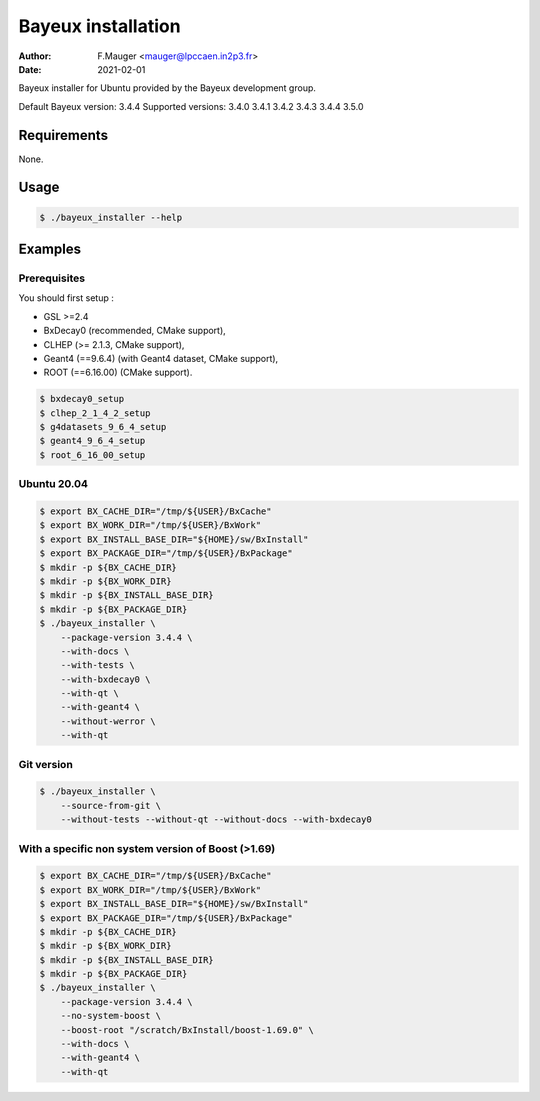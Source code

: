 =================================
Bayeux installation
=================================

:author: F.Mauger <mauger@lpccaen.in2p3.fr>
:date: 2021-02-01

Bayeux installer for Ubuntu provided by the Bayeux development group.

Default Bayeux version: 3.4.4
Supported versions: 3.4.0 3.4.1 3.4.2 3.4.3 3.4.4 3.5.0

Requirements
============

None.

Usage
======

.. code:: bash
	  
   $ ./bayeux_installer --help
..

Examples
========

Prerequisites
-------------

You should first setup :

* GSL >=2.4
* BxDecay0 (recommended, CMake support),
* CLHEP (>= 2.1.3, CMake support),
* Geant4 (==9.6.4) (with Geant4 dataset, CMake support),
* ROOT (==6.16.00) (CMake support).

.. code:: bash

   $ bxdecay0_setup
   $ clhep_2_1_4_2_setup
   $ g4datasets_9_6_4_setup
   $ geant4_9_6_4_setup
   $ root_6_16_00_setup					
..


Ubuntu 20.04
------------

.. code:: bash

   $ export BX_CACHE_DIR="/tmp/${USER}/BxCache"
   $ export BX_WORK_DIR="/tmp/${USER}/BxWork"
   $ export BX_INSTALL_BASE_DIR="${HOME}/sw/BxInstall"
   $ export BX_PACKAGE_DIR="/tmp/${USER}/BxPackage"
   $ mkdir -p ${BX_CACHE_DIR}
   $ mkdir -p ${BX_WORK_DIR}
   $ mkdir -p ${BX_INSTALL_BASE_DIR}
   $ mkdir -p ${BX_PACKAGE_DIR}
   $ ./bayeux_installer \
       --package-version 3.4.4 \
       --with-docs \
       --with-tests \
       --with-bxdecay0 \
       --with-qt \
       --with-geant4 \
       --without-werror \
       --with-qt 
..


Git version
-----------

.. code:: bash

   $ ./bayeux_installer \
       --source-from-git \
       --without-tests --without-qt --without-docs --with-bxdecay0
..




With a specific non system version of Boost (>1.69)
----------------------------------------------------

.. code:: bash

   $ export BX_CACHE_DIR="/tmp/${USER}/BxCache"
   $ export BX_WORK_DIR="/tmp/${USER}/BxWork"
   $ export BX_INSTALL_BASE_DIR="${HOME}/sw/BxInstall"
   $ export BX_PACKAGE_DIR="/tmp/${USER}/BxPackage"
   $ mkdir -p ${BX_CACHE_DIR}
   $ mkdir -p ${BX_WORK_DIR}
   $ mkdir -p ${BX_INSTALL_BASE_DIR}
   $ mkdir -p ${BX_PACKAGE_DIR}
   $ ./bayeux_installer \
       --package-version 3.4.4 \
       --no-system-boost \
       --boost-root "/scratch/BxInstall/boost-1.69.0" \
       --with-docs \
       --with-geant4 \
       --with-qt
..

.. $ ./bayeux_installer \
       --package-version 3.4.1 \
       --no-system-boost \
       --boost-root "/scratch/BxInstall/boost-1.69.0" \
       --with-docs \
       --with-geant4 \
       --with-qt \
       --no-system-qt \
       --qt5-prefix "/scratch/BxInstall/qt-5.13.2" \
       --cxx-11
     
..


.. end
   

